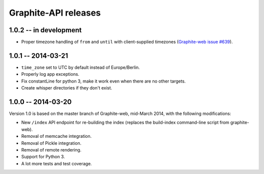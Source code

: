 Graphite-API releases
=====================

1.0.2 -- **in development**
---------------------------

* Proper timezone handling of ``from`` and ``until`` with client-supplied
  timezones (`Graphite-web issue #639 <https://github.com/graphite-project/graphite-web/issues/639>`_).

1.0.1 -- 2014-03-21
-------------------

* ``time_zone`` set to UTC by default instead of Europe/Berlin.
* Properly log app exceptions.
* Fix constantLine for python 3, make it work even when there are no other
  targets.
* Create whisper directories if they don't exist.

1.0.0 -- 2014-03-20
-------------------

Version 1.0 is based on the master branch of Graphite-web, mid-March 2014,
with the following modifications:

* New ``/index`` API endpoint for re-building the index (replaces the
  build-index command-line script from graphite-web).

* Removal of memcache integration.

* Removal of Pickle integration.

* Removal of remote rendering.

* Support for Python 3.

* A lot more tests and test coverage.
